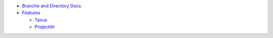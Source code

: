 
- `Branche and Directory Docs <doc/package.rst>`_

- `Features <./features>`_

  - `Taxus <./feature-taxus>`_
  - `Projectdir <projectdir.rst>`_

